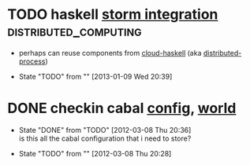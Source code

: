 * TODO haskell [[https://github.com/nathanmarz/storm/wiki/Using-non-JVM-languages-with-Storm][storm integration]]                      :distributed_computing:
  - perhaps can reuse components from [[http://www.haskell.org/haskellwiki/Cloud_Haskell][cloud-haskell]] (aka [[http://hackage.haskell.org/package/distributed-process][distributed-process]])

  - State "TODO"       from ""           [2013-01-09 Wed 20:39] \\

  :PROPERTIES:
  :CUSTOM_ID: f4822898-87e4-4d9f-b77a-7996915f831b
  :END:
* DONE checkin cabal [[file:~/virtualEnvs/hobbes/.virthualenv/cabal/config][config]], [[file:~/virtualEnvs/hobbes/.virthualenv/cabal/world][world]]
  CLOSED: [2012-03-08 Thu 20:35]
  - State "DONE"       from "TODO"       [2012-03-08 Thu 20:36] \\
    is this all the cabal configuration that i need to store?

  - State "TODO"       from ""           [2012-03-08 Thu 20:28] \\
    
  :PROPERTIES:
  :CUSTOM_ID: 7173fca3-b94a-4f0a-a010-a667b618ac3d
  :END:
